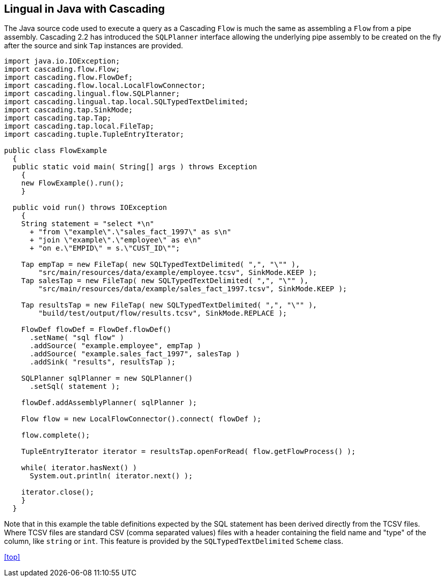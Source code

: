 [id="java"]
## Lingual in Java with Cascading

The Java source code used to execute a query as a Cascading `Flow` is much the same as assembling a `Flow` from
a pipe assembly. Cascading 2.2 has introduced the `SQLPlanner` interface allowing the underlying pipe assembly
to be created on the fly after the source and sink `Tap` instances are provided.

[source,java]
----
import java.io.IOException;
import cascading.flow.Flow;
import cascading.flow.FlowDef;
import cascading.flow.local.LocalFlowConnector;
import cascading.lingual.flow.SQLPlanner;
import cascading.lingual.tap.local.SQLTypedTextDelimited;
import cascading.tap.SinkMode;
import cascading.tap.Tap;
import cascading.tap.local.FileTap;
import cascading.tuple.TupleEntryIterator;

public class FlowExample
  {
  public static void main( String[] args ) throws Exception
    {
    new FlowExample().run();
    }

  public void run() throws IOException
    {
    String statement = "select *\n"
      + "from \"example\".\"sales_fact_1997\" as s\n"
      + "join \"example\".\"employee\" as e\n"
      + "on e.\"EMPID\" = s.\"CUST_ID\"";

    Tap empTap = new FileTap( new SQLTypedTextDelimited( ",", "\"" ),
        "src/main/resources/data/example/employee.tcsv", SinkMode.KEEP );
    Tap salesTap = new FileTap( new SQLTypedTextDelimited( ",", "\"" ),
        "src/main/resources/data/example/sales_fact_1997.tcsv", SinkMode.KEEP );

    Tap resultsTap = new FileTap( new SQLTypedTextDelimited( ",", "\"" ),
        "build/test/output/flow/results.tcsv", SinkMode.REPLACE );

    FlowDef flowDef = FlowDef.flowDef()
      .setName( "sql flow" )
      .addSource( "example.employee", empTap )
      .addSource( "example.sales_fact_1997", salesTap )
      .addSink( "results", resultsTap );

    SQLPlanner sqlPlanner = new SQLPlanner()
      .setSql( statement );

    flowDef.addAssemblyPlanner( sqlPlanner );

    Flow flow = new LocalFlowConnector().connect( flowDef );

    flow.complete();

    TupleEntryIterator iterator = resultsTap.openForRead( flow.getFlowProcess() );

    while( iterator.hasNext() )
      System.out.println( iterator.next() );

    iterator.close();
    }
  }
----

Note that in this example the table definitions expected by the SQL statement has been derived directly from the
TCSV files. Where TCSV files are standard CSV (comma separated values) files with a header containing the field name
and "type" of the column, like `string` or `int`. This feature is provided by the `SQLTypedTextDelimited` `Scheme`
class.

<<top>>